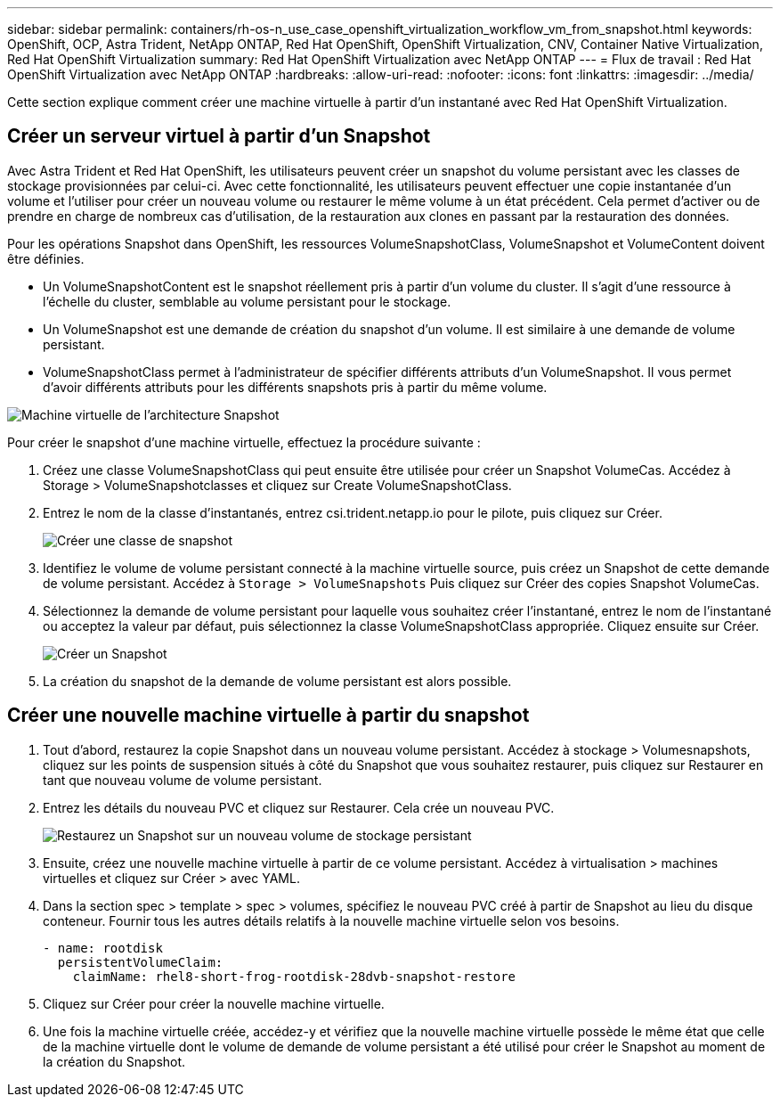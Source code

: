 ---
sidebar: sidebar 
permalink: containers/rh-os-n_use_case_openshift_virtualization_workflow_vm_from_snapshot.html 
keywords: OpenShift, OCP, Astra Trident, NetApp ONTAP, Red Hat OpenShift, OpenShift Virtualization, CNV, Container Native Virtualization, Red Hat OpenShift Virtualization 
summary: Red Hat OpenShift Virtualization avec NetApp ONTAP 
---
= Flux de travail : Red Hat OpenShift Virtualization avec NetApp ONTAP
:hardbreaks:
:allow-uri-read: 
:nofooter: 
:icons: font
:linkattrs: 
:imagesdir: ../media/


[role="lead"]
Cette section explique comment créer une machine virtuelle à partir d'un instantané avec Red Hat OpenShift Virtualization.



== Créer un serveur virtuel à partir d'un Snapshot

Avec Astra Trident et Red Hat OpenShift, les utilisateurs peuvent créer un snapshot du volume persistant avec les classes de stockage provisionnées par celui-ci. Avec cette fonctionnalité, les utilisateurs peuvent effectuer une copie instantanée d'un volume et l'utiliser pour créer un nouveau volume ou restaurer le même volume à un état précédent. Cela permet d'activer ou de prendre en charge de nombreux cas d'utilisation, de la restauration aux clones en passant par la restauration des données.

Pour les opérations Snapshot dans OpenShift, les ressources VolumeSnapshotClass, VolumeSnapshot et VolumeContent doivent être définies.

* Un VolumeSnapshotContent est le snapshot réellement pris à partir d'un volume du cluster. Il s'agit d'une ressource à l'échelle du cluster, semblable au volume persistant pour le stockage.
* Un VolumeSnapshot est une demande de création du snapshot d'un volume. Il est similaire à une demande de volume persistant.
* VolumeSnapshotClass permet à l'administrateur de spécifier différents attributs d'un VolumeSnapshot. Il vous permet d'avoir différents attributs pour les différents snapshots pris à partir du même volume.


image::redhat_openshift_image60.png[Machine virtuelle de l'architecture Snapshot]

Pour créer le snapshot d'une machine virtuelle, effectuez la procédure suivante :

. Créez une classe VolumeSnapshotClass qui peut ensuite être utilisée pour créer un Snapshot VolumeCas. Accédez à Storage > VolumeSnapshotclasses et cliquez sur Create VolumeSnapshotClass.
. Entrez le nom de la classe d'instantanés, entrez csi.trident.netapp.io pour le pilote, puis cliquez sur Créer.
+
image::redhat_openshift_image61.JPG[Créer une classe de snapshot]

. Identifiez le volume de volume persistant connecté à la machine virtuelle source, puis créez un Snapshot de cette demande de volume persistant. Accédez à `Storage > VolumeSnapshots` Puis cliquez sur Créer des copies Snapshot VolumeCas.
. Sélectionnez la demande de volume persistant pour laquelle vous souhaitez créer l'instantané, entrez le nom de l'instantané ou acceptez la valeur par défaut, puis sélectionnez la classe VolumeSnapshotClass appropriée. Cliquez ensuite sur Créer.
+
image::redhat_openshift_image62.JPG[Créer un Snapshot]

. La création du snapshot de la demande de volume persistant est alors possible.




== Créer une nouvelle machine virtuelle à partir du snapshot

. Tout d'abord, restaurez la copie Snapshot dans un nouveau volume persistant. Accédez à stockage > Volumesnapshots, cliquez sur les points de suspension situés à côté du Snapshot que vous souhaitez restaurer, puis cliquez sur Restaurer en tant que nouveau volume de volume persistant.
. Entrez les détails du nouveau PVC et cliquez sur Restaurer. Cela crée un nouveau PVC.
+
image::redhat_openshift_image63.JPG[Restaurez un Snapshot sur un nouveau volume de stockage persistant]

. Ensuite, créez une nouvelle machine virtuelle à partir de ce volume persistant. Accédez à virtualisation > machines virtuelles et cliquez sur Créer > avec YAML.
. Dans la section spec > template > spec > volumes, spécifiez le nouveau PVC créé à partir de Snapshot au lieu du disque conteneur. Fournir tous les autres détails relatifs à la nouvelle machine virtuelle selon vos besoins.
+
[source, cli]
----
- name: rootdisk
  persistentVolumeClaim:
    claimName: rhel8-short-frog-rootdisk-28dvb-snapshot-restore
----
. Cliquez sur Créer pour créer la nouvelle machine virtuelle.
. Une fois la machine virtuelle créée, accédez-y et vérifiez que la nouvelle machine virtuelle possède le même état que celle de la machine virtuelle dont le volume de demande de volume persistant a été utilisé pour créer le Snapshot au moment de la création du Snapshot.

